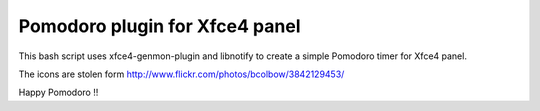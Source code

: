 Pomodoro plugin for Xfce4 panel
===============================

This bash script uses xfce4-genmon-plugin and libnotify to create a simple
Pomodoro timer for Xfce4 panel.

The icons are stolen form http://www.flickr.com/photos/bcolbow/3842129453/

Happy Pomodoro !!

